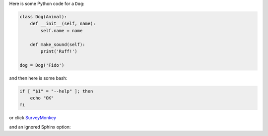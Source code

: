 Here is some Python code for a ``Dog``:

.. code-block:: python

    class Dog(Animal):
        def __init__(self, name):
            self.name = name

        def make_sound(self):
            print('Ruff!')

    dog = Dog('Fido')

and then here is some bash:

.. code-block:: bash

    if [ "$1" = "--help" ]; then
        echo "OK"
    fi

or click `SurveyMonkey <http://www.surveymonkey.com>`_

and an ignored Sphinx option:

.. code-block:: python
   :caption: Naive Fibonacci computation

    def fib(n):
        if n < 1:
            return 0
        elif n <= 2:
            return 1

        return fib(n - 1) + fib(n - 2)
